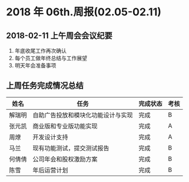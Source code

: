 * 2018 年 06th.周报(02.05-02.11)
** 2018-02-11 上午周会会议纪要
1. 年底收尾工作再次确认
2. 每个员工做年终总结与工作展望
3. 明天年会准备事项
** 上周任务完成情况总结
| 姓名   | 任务                               | 完成状态 | 考核 |
|--------+------------------------------------+----------+------|
| 解瑞明 | 自助广告投放和模块化功能设计与实现 | 完成     | B    |
| 张元凯 | 商业版和专业版功能实现             | 完成     | A    |
| 周燎   | 开发设计支持                       | 完成     | A    |
| 马兰   | 现有功能测试，提交测试报告         | 完成     | B    |
| 何倩倩 | 公司年会和股权激励方案             | 完成     | B    |
| 陈雪   | 年后运营计划                       | 完成     | B    |

